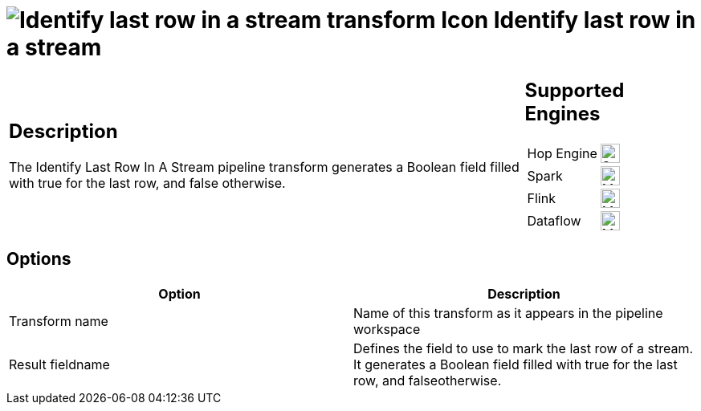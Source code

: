 ////
Licensed to the Apache Software Foundation (ASF) under one
or more contributor license agreements.  See the NOTICE file
distributed with this work for additional information
regarding copyright ownership.  The ASF licenses this file
to you under the Apache License, Version 2.0 (the
"License"); you may not use this file except in compliance
with the License.  You may obtain a copy of the License at
  http://www.apache.org/licenses/LICENSE-2.0
Unless required by applicable law or agreed to in writing,
software distributed under the License is distributed on an
"AS IS" BASIS, WITHOUT WARRANTIES OR CONDITIONS OF ANY
KIND, either express or implied.  See the License for the
specific language governing permissions and limitations
under the License.
////
:documentationPath: /pipeline/transforms/
:language: en_US
:description: The Identify Last Row In A Stream pipeline transform generates a Boolean field filled with true for the last row, and false otherwise.

= image:transforms/icons/detectlastrow.svg[Identify last row in a stream transform Icon, role="image-doc-icon"] Identify last row in a stream

[%noheader,cols="3a,1a", role="table-no-borders" ]
|===
|
== Description

The Identify Last Row In A Stream pipeline transform generates a Boolean field filled with true for the last row, and false otherwise.

|
== Supported Engines
[%noheader,cols="2,1a",frame=none, role="table-supported-engines"]
!===
!Hop Engine! image:check_mark.svg[Supported, 24]
!Spark! image:question_mark.svg[Maybe Supported, 24]
!Flink! image:question_mark.svg[Maybe Supported, 24]
!Dataflow! image:question_mark.svg[Maybe Supported, 24]
!===
|===

== Options

[options="header"]
|===
|Option|Description
|Transform name|Name of this transform as it appears in the pipeline workspace
|Result fieldname|Defines the field to use to mark the last row of a stream.
It generates a Boolean field filled with true for the last row, and falseotherwise.
|===